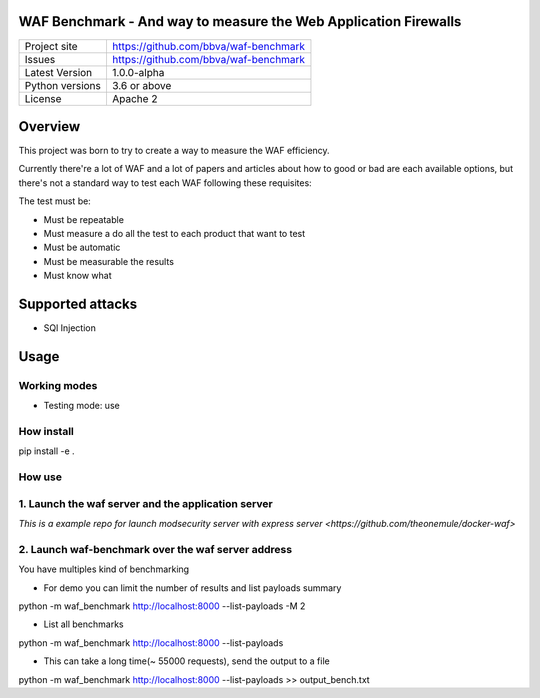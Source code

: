 WAF Benchmark - And way to measure the Web Application Firewalls
================================================================

+----------------+-------------------------------------------------------+
|Project site    | https://github.com/bbva/waf-benchmark                 |
+----------------+-------------------------------------------------------+
|Issues          | https://github.com/bbva/waf-benchmark                 |
+----------------+-------------------------------------------------------+
|Latest Version  | 1.0.0-alpha                                           |
+----------------+-------------------------------------------------------+
|Python versions | 3.6 or above                                          |
+----------------+-------------------------------------------------------+
|License         | Apache 2                                              |
+----------------+-------------------------------------------------------+


Overview
========

This project was born to try to create a way to measure the WAF efficiency.

Currently there're a lot of WAF and a lot of papers and articles about how to good or bad are each available options, but there's not a standard way to test each WAF following these requisites:

The test must be:

- Must be repeatable
- Must measure a do all the test to each product that want to test
- Must be automatic
- Must be measurable the results
- Must know what


Supported attacks
=================

- SQl Injection


Usage
=====

Working modes
-------------

- Testing mode: use

How install
-----------
.. highlight:: bash
pip install -e .

How use
-------
1. Launch the waf server and the application server
---------------------------------------------------
`This is a example repo for launch modsecurity server with express server <https://github.com/theonemule/docker-waf>`

2. Launch waf-benchmark over the waf server address
---------------------------------------------------
You have multiples kind of benchmarking

- For demo you can limit the number of results and list payloads summary

.. highlight:: bash
python -m  waf_benchmark http://localhost:8000 --list-payloads -M 2

- List all benchmarks

.. highlight:: bash
python -m  waf_benchmark http://localhost:8000 --list-payloads

- This can take a long time(~ 55000 requests), send the output to a file

.. highlight:: bash
python -m  waf_benchmark http://localhost:8000 --list-payloads >> output_bench.txt

